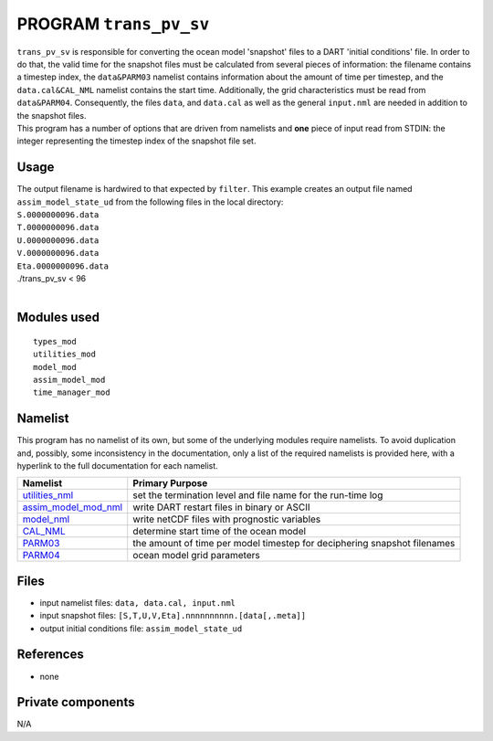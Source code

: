 PROGRAM ``trans_pv_sv``
=======================

| ``trans_pv_sv`` is responsible for converting the ocean model 'snapshot' files to a DART 'initial conditions' file. In
  order to do that, the valid time for the snapshot files must be calculated from several pieces of information: the
  filename contains a timestep index, the ``data``\ ``&PARM03`` namelist contains information about the amount of time
  per timestep, and the ``data.cal``\ ``&CAL_NML`` namelist contains the start time. Additionally, the grid
  characteristics must be read from ``data``\ ``&PARM04``. Consequently, the files ``data``, and ``data.cal`` as well as
  the general ``input.nml`` are needed in addition to the snapshot files.
| This program has a number of options that are driven from namelists and **one** piece of input read from STDIN: the
  integer representing the timestep index of the snapshot file set.

Usage
-----

| The output filename is hardwired to that expected by ``filter``. This example creates an output file named
  ``assim_model_state_ud`` from the following files in the local directory:
| ``S.0000000096.data``
| ``T.0000000096.data``
| ``U.0000000096.data``
| ``V.0000000096.data``
| ``Eta.0000000096.data``

.. container:: unix

   ./trans_pv_sv < 96

| 

Modules used
------------

::

   types_mod
   utilities_mod
   model_mod
   assim_model_mod
   time_manager_mod

Namelist
--------

This program has no namelist of its own, but some of the underlying modules require namelists. To avoid duplication and,
possibly, some inconsistency in the documentation, only a list of the required namelists is provided here, with a
hyperlink to the full documentation for each namelist.

+----------------------------------------------------------+----------------------------------------------------------+
| Namelist                                                 | Primary Purpose                                          |
+==========================================================+==========================================================+
| `utilities_nml <../../assimilatio                        | set the termination level and file name for the run-time |
| n_code/modules/utilities/utilities_mod.html#Namelist>`__ | log                                                      |
+----------------------------------------------------------+----------------------------------------------------------+
| `assim_model_mod_nml <../../assimilation_cod             | write DART restart files in binary or ASCII              |
| e/modules/assimilation/assim_model_mod.html#Namelist>`__ |                                                          |
+----------------------------------------------------------+----------------------------------------------------------+
| `model_nml <model_mod.html#Namelist>`__                  | write netCDF files with prognostic variables             |
+----------------------------------------------------------+----------------------------------------------------------+
| `CAL_NML <model_mod.html#namelist_cal_nml>`__            | determine start time of the ocean model                  |
+----------------------------------------------------------+----------------------------------------------------------+
| `PARM03 <model_mod.html#namelist_parm03>`__              | the amount of time per model timestep for deciphering    |
|                                                          | snapshot filenames                                       |
+----------------------------------------------------------+----------------------------------------------------------+
| `PARM04 <model_mod.html#namelist_parm04>`__              | ocean model grid parameters                              |
+----------------------------------------------------------+----------------------------------------------------------+

Files
-----

-  input namelist files: ``data, data.cal, input.nml``
-  input snapshot files: ``[S,T,U,V,Eta].nnnnnnnnnn.[data[,.meta]]``
-  output initial conditions file: ``assim_model_state_ud``

References
----------

-  none

Private components
------------------

N/A

